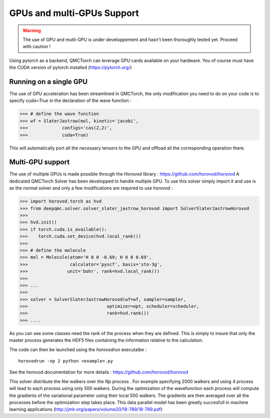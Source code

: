 GPUs and multi-GPUs Support
==============================================

.. warning::
    The use of GPU and mutli-GPU is under developpement and hasn't been
    thoroughly tested yet. Proceed with caution !


Using pytorch as a backend, QMCTorch can leverage GPU cards available on your hardware.
You of course must have the CUDA version of pytorch installed (https://pytorch.org/)


Running on a single GPU
^^^^^^^^^^^^^^^^^^^^^^^^^^^^^^^^^^

The use of GPU acceleration has been streamlined in QMCTorch, the only modification
you need to do on your code is to specify `cuda=True` in the declaration of the wave function :


>>> # define the wave function
>>> wf = SlaterJastrow(mol, kinetic='jacobi',
>>>             configs='cas(2,2)',
>>>             cuda=True)

This will automatically port all the necesaary tensors to the GPU and offload all the corresponding operation
there.

Multi-GPU support
^^^^^^^^^^^^^^^^^^^^^^^^^^^^^^^^^^^

The use of multiple GPUs is made possible through the `Horovod` library : https://github.com/horovod/horovod
A dedicated QMCTorch Solver has been developped to handle multiple GPU. To use this solver simply import it
and use is as the normal solver and only a few modifications are required to use horovod :


>>> import horovod.torch as hvd
>>> from deepqmc.solver.solver_slater_jastrow_horovod import SolverSlaterJastrowHorovod
>>>
>>> hvd.init()
>>> if torch.cuda.is_available():
>>>    torch.cuda.set_device(hvd.local_rank())
>>>
>>> # define the molecule
>>> mol = Molecule(atom='H 0 0 -0.69; H 0 0 0.69',
>>>                calculator='pyscf', basis='sto-3g',
>>>               unit='bohr', rank=hvd.local_rank())
>>>
>>> ...
>>>
>>> solver = SolverSlaterJastrowHorovod(wf=wf, sampler=sampler,
>>>                              optimizer=opt, scheduler=scheduler,
>>>                              rank=hvd.rank())
>>> ....

As you can see some classes need the rank of the process when they are defined. This is simply
to insure that only the master process generates the HDF5 files containing the information relative to the calculation.

The code can then be launched using the `horovodrun` executalbe :

::

    horovodrun -np 2 python <example>.py

See the horovod documentation for more details : https://github.com/horovod/horovod


This solver distribute the `Nw` walkers over the `Np` process . For example specifying 2000 walkers
and using 4 process will lead to each process using only 500 walkers. During the optimizaiton of the wavefunction
each process will compute the gradients of the variational parameter using their local 500 walkers.
The gradients are then averaged over all the processes before the optimization step takes place. This data parallel
model has been greatly succesfull in machine learning applications (http://jmlr.org/papers/volume20/18-789/18-789.pdf)